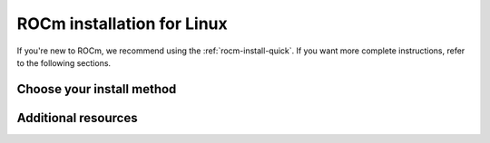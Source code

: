 .. meta::
  :description: ROCm installation for Linux
  :keywords: ROCm installation, AMD, ROCm, Package manager, AMDGPU

.. _rocm-install-home:

****************************************************************
ROCm installation for Linux
****************************************************************

If you're new to ROCm, we recommend using the :ref:`rocm-install-quick`. If you want more
complete instructions, refer to the following sections.

.. grid:: 2
    :gutter: 1

    .. grid-item-card:: Quick start
        :link: tutorial/quick-start
        :link-type: doc

        ROCm quick-start installation guide.

    .. grid-item-card:: Prerequisites
        :link: how-to/prerequisites
        :link-type: doc

        Steps required before installation.

    .. grid-item-card:: Install overview
        :link: tutorial/install-overview
        :link-type: doc

        * Package manager vs AMDGPU installer
        * Single-version vs multi-version

Choose your install method
========================================

.. grid:: 2
    :gutter: 1

    .. grid-item-card:: Package manager
        :link: how-to/native-install/index
        :link-type: doc

        Directly use your distribution's package manager to install ROCm.

    .. grid-item-card:: AMDGPU installer
        :link: how-to/amdgpu-install
        :link-type: doc

        Use an installer tool that orchestrates changes via the package manager.

Additional resources
========================================

.. grid:: 2
    :gutter: 1

    .. grid-item-card:: Reference

        * :doc:`reference/system-requirements`
        * :doc:`reference/docker-image-support-matrix`
        * :doc:`reference/3rd-party-support-matrix`

    .. grid-item-card:: Install

        * :doc:`MAGMA <how-to/3rd-party/magma-install>`
        * :doc:`PyTorch <how-to/3rd-party/pytorch-install>`
        * :doc:`TensorFlow <how-to/3rd-party/tensorflow-install>`
        * :doc:`JAX <how-to/3rd-party/jax-install>`

    .. grid-item-card:: How to

        * :doc:`Run Docker containers <how-to/docker>`
        * :doc:`Use Spack <how-to/spack>`
